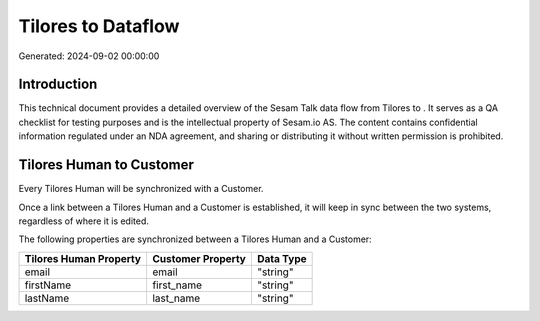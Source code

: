 ====================
Tilores to  Dataflow
====================

Generated: 2024-09-02 00:00:00

Introduction
------------

This technical document provides a detailed overview of the Sesam Talk data flow from Tilores to . It serves as a QA checklist for testing purposes and is the intellectual property of Sesam.io AS. The content contains confidential information regulated under an NDA agreement, and sharing or distributing it without written permission is prohibited.

Tilores Human to  Customer
--------------------------
Every Tilores Human will be synchronized with a  Customer.

Once a link between a Tilores Human and a  Customer is established, it will keep in sync between the two systems, regardless of where it is edited.

The following properties are synchronized between a Tilores Human and a  Customer:

.. list-table::
   :header-rows: 1

   * - Tilores Human Property
     -  Customer Property
     -  Data Type
   * - email
     - email
     - "string"
   * - firstName
     - first_name
     - "string"
   * - lastName
     - last_name
     - "string"

